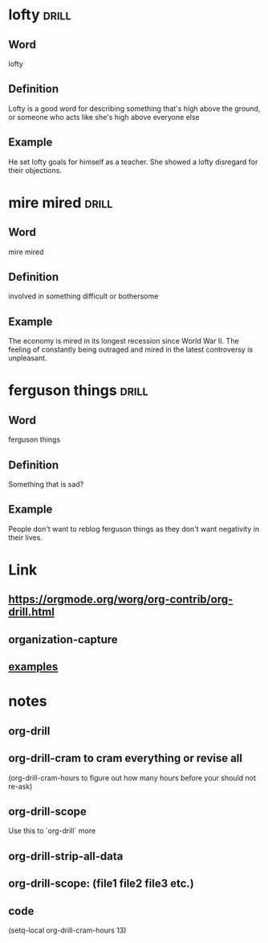* lofty :drill:
:PROPERTIES:
:DRILL_CARD_TYPE: multisided
:DATE_OF_RECORDING: <2021-12-29 wo 10:08>
:END:
** Word
lofty
** Definition
Lofty is a good word for describing something that's high above the
ground, or someone who acts like she's high above everyone else
** Example
He set lofty goals for himself as a teacher. She showed a lofty
disregard for their objections.
* mire mired :drill:
:PROPERTIES:
:DRILL_CARD_TYPE: multisided
:DATE_OF_RECORDING: <2021-12-28 di 23:27>
:END:
** Word
mire mired
** Definition
involved in something difficult or bothersome
** Example
The economy is mired in its longest recession since World War II.  
The feeling of constantly being outraged and mired in the latest
controversy is unpleasant.
* ferguson things                                                     :drill:
:PROPERTIES:
:DRILL_CARD_TYPE: multisided
:DATE_OF_RECORDING: <2021-12-28 di 23:18>
:END:
** Word
ferguson things
** Definition
Something that is sad?
** Example
People don't want to reblog ferguson things as they don't
want negativity in their lives.
* Link
**  https://orgmode.org/worg/org-contrib/org-drill.html
** organization-capture
** [[./2021-12-27-examples-anki.org][examples]]
* notes
** org-drill
** org-drill-cram to cram everything or revise all 
(org-drill-cram-hours to figure out how many hours before your should
not re-ask)
** org-drill-scope 
Use this to `org-drill` more
** org-drill-strip-all-data
** org-drill-scope: (file1 file2 file3 etc.)
** code
(setq-local org-drill-cram-hours 13)
* COMMENT Local Variables
# Local Variables:
# org-drill-cram-hours: 0
# org-drill-hide-item-headings-p: t
# org-drill-scope: file
# org-drill-maximum-items-per-session: 30
# org-drill-maximum-items-per-session: 20
# End:
